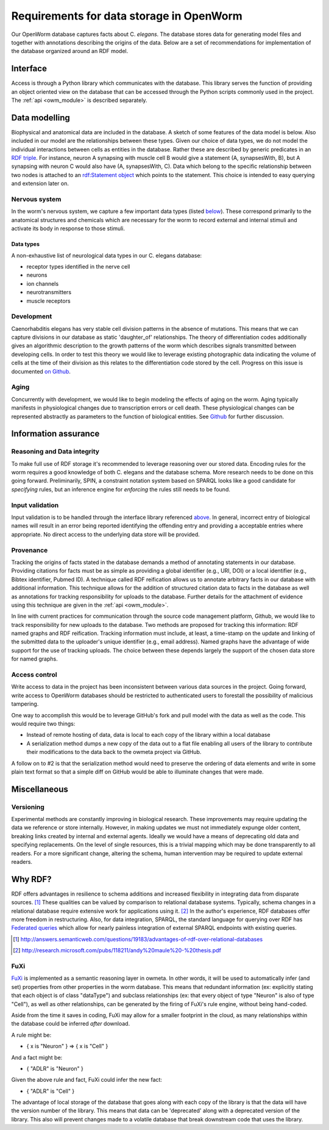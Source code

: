 .. _data_requirements:

Requirements for data storage in OpenWorm
=========================================
Our OpenWorm database captures facts about C. `elegans`. The database stores
data for generating model files and together with annotations describing the
origins of the data. Below are a set of recommendations for implementation of
the database organized around an RDF model.

Interface
---------
Access is through a Python library which communicates with the database. This
library serves the function of providing an object oriented view on the database
that can be accessed through the Python scripts commonly used in the project.
The :ref:`api <owm_module>` is described separately.

Data modelling
--------------
Biophysical and anatomical data are included in the database. A sketch of some
features of the data model is below. Also included in our model are the
relationships between these types. Given our choice of data types, we do not
model the individual interactions between cells as entities in the database.
Rather these are described by generic predicates in an
`RDF triple <http://stackoverflow.com/a/1122451>`__.
For instance, neuron A synapsing with muscle cell B would give a statement
(A, synapsesWith, B), but A synapsing with neuron C would also have
(A, synapsesWith, C). Data which belong to the specific relationship between two
nodes is attached to an
`rdf:Statement object <http://www.w3.org/TR/rdf-schema/#ch_statement>`__
which points to the statement. This choice is intended to easy querying and
extension later on.

Nervous system
~~~~~~~~~~~~~~
In the worm's nervous system, we capture a few important data types (listed
`below <#datatypes>`__). These correspond primarily to the anatomical structures
and chemicals which are necessary for the worm to record external and internal
stimuli and activate its body in response to those stimuli.

.. _datatypes:

Data types
++++++++++
A non-exhaustive list of neurological data types in our C. elegans database:

- receptor types identified in the nerve cell
- neurons
- ion channels
- neurotransmitters
- muscle receptors

Development
~~~~~~~~~~~
Caenorhabditis elegans has very stable cell division patterns in the absence of
mutations. This means that we can capture divisions in our database as static
'daughter_of' relationships. The theory of differentiation codes additionally
gives an algorithmic description to the growth patterns of the worm which
describes signals transmitted between developing cells. In order to test this
theory we would like to leverage existing photographic data indicating the
volume of cells at the time of their division as this relates to the
differentiation code stored by the cell. Progress on this issue is documented
`on Github <https://github.com/openworm/owmeta/issues/7#issuecomment-45401916>`_.

Aging
~~~~~
Concurrently with development, we would like to begin modeling the effects of
aging on the worm. Aging typically manifests in physiological changes due to
transcription errors or cell death. These physiological changes can be
represented abstractly as parameters to the function of biological entities.
See `Github <https://github.com/openworm/owmeta/issues/6>`_ for further discussion.

Information assurance
---------------------

Reasoning and Data integrity
~~~~~~~~~~~~~~~~~~~~~~~~~~~~~~~
To make full use of RDF storage it's recommended to leverage reasoning over our
stored data. Encoding rules for the worm requires a good knowledge of both
C. elegans and the database schema. More research needs to be done on this going
forward. Preliminarily, SPIN, a constraint notation system based on SPARQL
looks like a good candidate for `specifying` rules, but an inference engine for
`enforcing` the rules still needs to be found.

Input validation
~~~~~~~~~~~~~~~~
Input validation is to be handled through the interface library referenced
`above <#interface>`_. In general, incorrect entry of biological names will
result in an error being reported identifying the offending entry and providing
a acceptable entries where appropriate. No direct access to the underlying data
store will be provided.

Provenance
~~~~~~~~~~
Tracking the origins of facts stated in the
database demands a method of annotating statements in our database. Providing
citations for facts must be as simple as providing a global identifier
(e.g., URI, DOI) or a local identifier (e.g., Bibtex identifier, Pubmed ID).
A technique called RDF reification allows us to annotate arbitrary facts in our
database with additional information. This technique allows for the addition of
structured citation data to facts in the database as well as annotations for
tracking responsibility for uploads to the database. Further details for the
attachment of evidence using this technique are given in the :ref:`api <owm_module>`.

In line with current practices for communication through the source code
management platform, Github, we would like to track responsibility for new
uploads to the database. Two methods are proposed for tracking this information:
RDF named graphs and RDF reification. Tracking information must include, at
least, a time-stamp on the update and linking of the submitted data to the
uploader's unique identifier (e.g., email address). Named graphs have the
advantage of wide support for the use of tracking uploads. The choice between
these depends largely the support of the chosen data store for named graphs.

Access control
~~~~~~~~~~~~~~~~~
Write access to data in the project has been inconsistent between various data
sources in the project. Going forward, write access to OpenWorm databases should
be restricted to authenticated users to forestall the possibility of malicious
tampering.

One way to accomplish this would be to leverage GitHub's fork and pull model
with the data as well as the code.  This would require two things:

- Instead of remote hosting of data, data is local to each copy of the library
  within a local database

- A serialization method dumps a new copy of the data out to a flat file
  enabling all users of the library to contribute their modifications to the data
  back to the owmeta project via GitHub.

A follow on to #2 is that the serialization method would need to preserve the
ordering of data elements and write in some plain text format so that a simple
diff on GitHub would be able to illuminate changes that were made.

Miscellaneous
-------------
Versioning
~~~~~~~~~~
Experimental methods are constantly improving in biological research. These
improvements may require updating the data we reference or store internally.
However, in making updates we must not immediately expunge older content,
breaking links created by internal and external agents. Ideally we would have a
means of deprecating old data and specifying replacements. On the level of single
resources, this is a trivial mapping which may be done transparently to all readers.
For a more significant change, altering the schema, human intervention may be
required to update external readers.

Why RDF?
---------
RDF offers advantages in resilience to schema additions and increased
flexibility in integrating data from disparate sources. [1]_ These qualities can
be valued by comparison to relational database systems. Typically, schema
changes in a relational database require extensive work for applications using
it. [2]_ In the author's experience, RDF databases offer more freedom in
restructuring. Also, for data integration, SPARQL, the standard language for
querying over RDF has
`Federated queries <http://www.w3.org/TR/sparql11-federated-query/>`_ which
allow for nearly painless integration of external SPARQL endpoints with
existing queries.

.. [1] http://answers.semanticweb.com/questions/19183/advantages-of-rdf-over-relational-databases
.. [2] http://research.microsoft.com/pubs/118211/andy%20maule%20-%20thesis.pdf

FuXi
~~~~~~~~~~
`FuXi <https://github.com/RDFLib/FuXi>`_ is implemented as a semantic reasoning
layer in owmeta. In other words, it will be used to automatically infer (and
set) properties from other properties in the worm database.
This means that redundant information (ex: explicitly stating that each object
is of class "dataType") and subclass relationships (ex: that every object of
type "Neuron" is also of type "Cell"), as well as other relationships, can be
generated by the firing of FuXi's rule engine, without being hand-coded.

Aside from the time it saves in coding, FuXi may allow for a smaller footprint
in the cloud, as many relationships within the database could be inferred
*after* download.

A rule might be:

* { x is "Neuron" } => { x is "Cell" }

And a fact might be:

* { "ADLR" is "Neuron" }

Given the above rule and fact, FuXi could infer the new fact:

* { "ADLR" is "Cell" }


.. XXX: Copy edit and transition

The advantage of local storage of the database that goes along with each copy
of the library is that the data will have the version number of the library.
This means that data can be 'deprecated' along with a deprecated version of the
library.  This also will prevent changes made to a volatile database that
break downstream code that uses the library.
